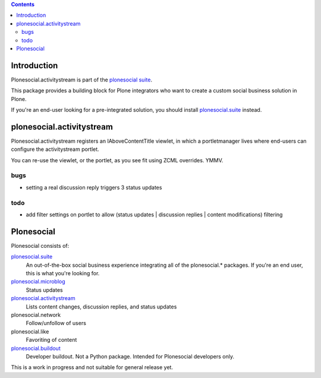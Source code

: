 .. contents::

Introduction
============

Plonesocial.activitystream is part of the `plonesocial suite`_.

This package provides a building block for Plone integrators who want to create
a custom social business solution in Plone.

If you're an end-user looking for a pre-integrated solution,
you should install `plonesocial.suite`_ instead.


plonesocial.activitystream
==========================

Plonesocial.activitystream registers an IAboveContentTitle viewlet,
in which a portletmanager lives where end-users can configure
the activitystream portlet.

You can re-use the viewlet, or the portlet, as you see fit using
ZCML overrides. YMMV.

bugs
----

- setting a real discussion reply triggers 3 status updates

todo
----

- add filter settings on portlet to allow (status updates | discussion replies | content modifications) filtering


Plonesocial
===========

Plonesocial consists of:

`plonesocial.suite`_
 An out-of-the-box social business experience integrating all of the plonesocial.* packages.
 If you're an end user, this is what you're looking for.

`plonesocial.microblog`_
 Status updates

`plonesocial.activitystream`_
 Lists content changes, discussion replies, and status updates

plonesocial.network
 Follow/unfollow of users

plonesocial.like
 Favoriting of content

`plonesocial.buildout`_
 Developer buildout. Not a Python package. Intended for Plonesocial developers only.

This is a work in progress and not suitable for general release yet.

.. _plonesocial suite: https://github.com/cosent/plonesocial.suite
.. _plonesocial.microblog: https://github.com/cosent/plonesocial.microblog
.. _plonesocial.activitystream: https://github.com/cosent/plonesocial.activitystream
.. _plonesocial.suite: https://github.com/cosent/plonesocial.suite
.. _plonesocial.buildout: https://github.com/cosent/plonesocial.buildout

